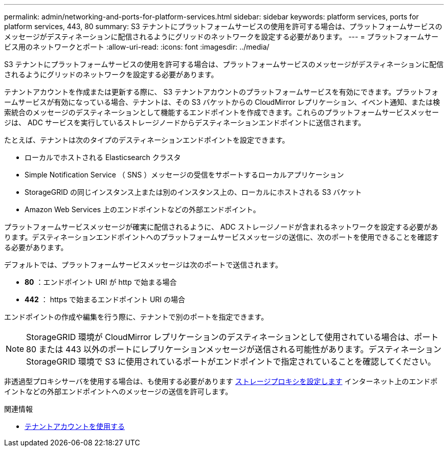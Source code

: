 ---
permalink: admin/networking-and-ports-for-platform-services.html 
sidebar: sidebar 
keywords: platform services, ports for platform services, 443, 80 
summary: S3 テナントにプラットフォームサービスの使用を許可する場合は、プラットフォームサービスのメッセージがデスティネーションに配信されるようにグリッドのネットワークを設定する必要があります。 
---
= プラットフォームサービス用のネットワークとポート
:allow-uri-read: 
:icons: font
:imagesdir: ../media/


[role="lead"]
S3 テナントにプラットフォームサービスの使用を許可する場合は、プラットフォームサービスのメッセージがデスティネーションに配信されるようにグリッドのネットワークを設定する必要があります。

テナントアカウントを作成または更新する際に、 S3 テナントアカウントのプラットフォームサービスを有効にできます。プラットフォームサービスが有効になっている場合、テナントは、その S3 バケットからの CloudMirror レプリケーション、イベント通知、または検索統合のメッセージのデスティネーションとして機能するエンドポイントを作成できます。これらのプラットフォームサービスメッセージは、 ADC サービスを実行しているストレージノードからデスティネーションエンドポイントに送信されます。

たとえば、テナントは次のタイプのデスティネーションエンドポイントを設定できます。

* ローカルでホストされる Elasticsearch クラスタ
* Simple Notification Service （ SNS ）メッセージの受信をサポートするローカルアプリケーション
* StorageGRID の同じインスタンス上または別のインスタンス上の、ローカルにホストされる S3 バケット
* Amazon Web Services 上のエンドポイントなどの外部エンドポイント。


プラットフォームサービスメッセージが確実に配信されるように、 ADC ストレージノードが含まれるネットワークを設定する必要があります。デスティネーションエンドポイントへのプラットフォームサービスメッセージの送信に、次のポートを使用できることを確認する必要があります。

デフォルトでは、プラットフォームサービスメッセージは次のポートで送信されます。

* *80* ：エンドポイント URI が http で始まる場合
* *442* ： https で始まるエンドポイント URI の場合


エンドポイントの作成や編集を行う際に、テナントで別のポートを指定できます。


NOTE: StorageGRID 環境が CloudMirror レプリケーションのデスティネーションとして使用されている場合は、ポート 80 または 443 以外のポートにレプリケーションメッセージが送信される可能性があります。デスティネーション StorageGRID 環境で S3 に使用されているポートがエンドポイントで指定されていることを確認してください。

非透過型プロキシサーバを使用する場合は、も使用する必要があります xref:configuring-storage-proxy-settings.adoc[ストレージプロキシを設定します] インターネット上のエンドポイントなどの外部エンドポイントへのメッセージの送信を許可します。

.関連情報
* xref:../tenant/index.adoc[テナントアカウントを使用する]

